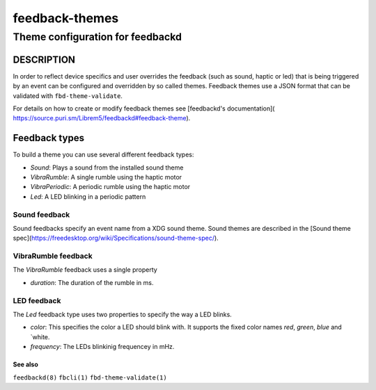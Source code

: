 .. _feedback-themes(5):

===============
feedback-themes
===============

---------------------------------
Theme configuration for feedbackd
---------------------------------

DESCRIPTION
-----------

In order to reflect device specifics and user overrides the feedback
(such as sound, haptic or led) that is being triggered by an event can
be configured and overridden by so called themes. Feedback themes use a JSON
format that can be validated with ``fbd-theme-validate``.

For details on how to create or modify feedback themes see [feedbackd's documentation](
https://source.puri.sm/Librem5/feedbackd#feedback-theme).

Feedback types
--------------

To build a theme you can use several different feedback types:

- `Sound`:  Plays a sound from the installed sound theme
- `VibraRumble`: A single rumble using the haptic motor
- `VibraPeriodic`: A periodic rumble using the haptic motor
- `Led`: A LED blinking in a periodic pattern

Sound feedback
~~~~~~~~~~~~~~

Sound feedbacks specify an event name from a XDG sound theme. Sound themes
are described in the [Sound theme spec](https://freedesktop.org/wiki/Specifications/sound-theme-spec/).

VibraRumble feedback
~~~~~~~~~~~~~~~~~~~~

The `VibraRumble` feedback uses a single property

- `duration`: The duration of the rumble in ms.

LED feedback
~~~~~~~~~~~~

The `Led` feedback type uses two properties to specify the way a LED blinks.

- `color`: This specifies the color a LED should blink with. It supports the fixed color names `red`,
  `green`, `blue` and `white.
- `frequency`: The LEDs blinkinig frequencey in mHz.

See also
========

``feedbackd(8)`` ``fbcli(1)`` ``fbd-theme-validate(1)``
